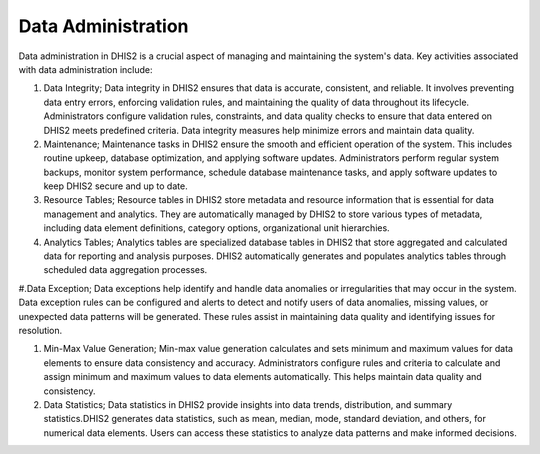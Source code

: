 Data Administration
=====================
Data administration in DHIS2 is a crucial aspect of managing and maintaining the system's data. Key activities associated with data administration include:

#. Data Integrity; Data integrity in DHIS2 ensures that data is accurate, consistent, and reliable. It involves preventing data entry errors, enforcing validation rules, and maintaining the quality of data throughout its lifecycle. Administrators configure validation rules, constraints, and data quality checks to ensure that data entered on DHIS2 meets predefined criteria. Data integrity measures help minimize errors and maintain data quality.

#. Maintenance; Maintenance tasks in DHIS2 ensure the smooth and efficient operation of the system. This includes routine upkeep, database optimization, and applying software updates. Administrators perform regular system backups, monitor system performance, schedule database maintenance tasks, and apply software updates to keep DHIS2 secure and up to date.

#. Resource Tables; Resource tables in DHIS2 store metadata and resource information that is essential for data management and analytics. They are automatically managed by DHIS2 to store various types of metadata, including data element definitions, category options, organizational unit hierarchies. 

#. Analytics Tables; Analytics tables are specialized database tables in DHIS2 that store aggregated and calculated data for reporting and analysis purposes. DHIS2 automatically generates and populates analytics tables through scheduled data aggregation processes. 

#.Data Exception; Data exceptions help identify and handle data anomalies or irregularities that may occur in the system.
Data exception rules can be configured and alerts to detect and notify users of data anomalies, missing values, or unexpected data patterns will be generated. These rules assist in maintaining data quality and identifying issues for resolution.

#. Min-Max Value Generation; Min-max value generation calculates and sets minimum and maximum values for data elements to ensure data consistency and accuracy. Administrators configure rules and criteria to calculate and assign minimum and maximum values to data elements automatically. This helps maintain data quality and consistency.

#. Data Statistics; Data statistics in DHIS2 provide insights into data trends, distribution, and summary statistics.DHIS2 generates data statistics, such as mean, median, mode, standard deviation, and others, for numerical data elements. Users can access these statistics to analyze data patterns and make informed decisions.
